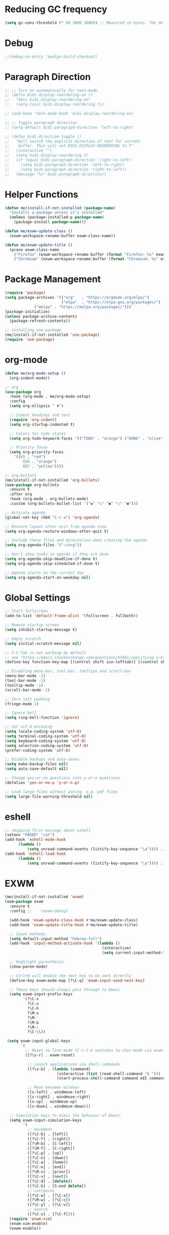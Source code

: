 #+PROPERTY: header-args:emacs-lisp :tangle /home/me/.dotfiles/emacs-init.el

* Reducing GC frequency
#+begin_src emacs-lisp
(setq gc-cons-threshold (* 50 1000 1000)) ;; Measured in bytes. The default is 800 kilobytes.
#+end_src
* Debug
#+begin_src emacs-lisp
;;(debug-on-entry 'quelpa-build-checkout)
#+end_src
* Paragraph Direction
#+begin_src emacs-lisp
  ;; ;; Turn on automatically for text-mode.
  ;; (defun bidi-display-reordering-on ()
  ;;   "Sets bidi-display-reordering-on"
  ;;   (setq-local bidi-display-reordering t))
   
  ;; (add-hook 'text-mode-hook 'bidi-display-reordering-on)

  ;; ;; Toggle paragraph direction
  ;; (setq-default bidi-paragraph-direction 'left-to-right)

  ;; (defun bidi-direction-toggle ()
  ;;   "Will switch the explicit direction of text for current
  ;;    buffer. This will set BIDI-DISPLAY-REORDERING to T"
  ;;   (interactive "")
  ;;   (setq bidi-display-reordering t)
  ;;   (if (equal bidi-paragraph-direction 'right-to-left)
  ;;     (setq bidi-paragraph-direction 'left-to-right)
  ;;     (setq bidi-paragraph-direction 'right-to-left))
  ;;   (message "%s" bidi-paragraph-direction))
#+end_src
* Helper Functions
#+begin_src emacs-lisp
(defun me/install-if-not-installed (package-name)
  "Installs a package unless it's installed"
  (unless (package-installed-p package-name)
    (package-install package-name)))

(defun me/exwm-update-class ()
  (exwm-workspace-rename-buffer exwm-class-name))

(defun me/exwm-update-title ()
  (pcase exwm-class-name
    ("Firefox" (exwm-workspace-rename-buffer (format "Firefox: %s" exwm-title)))
    ("Chromium" (exwm-workspace-rename-buffer (format "Chromium: %s" exwm-title)))))
#+end_src
* Package Management
#+begin_src emacs-lisp
(require 'package)
(setq package-archives '(("org"   . "https://orgmode.org/elpa/")
                         ("elpa"  . "https://elpa.gnu.org/packages/")
			 ("melpa" . "https://melpa.org/packages/")))
(package-initialize)
(unless package-archive-contents
  (package-refresh-contents))

;; installing use-package
(me/install-if-not-installed 'use-package)
(require 'use-package)
#+end_src
* org-mode
#+begin_src emacs-lisp
(defun me/org-mode-setup ()
  (org-indent-mode))

;; org
(use-package org
  :hook (org-mode . me/org-mode-setup)
  :config
  (setq org-ellipsis " ▼")
  
  ;; Indent headings and text
  (require 'org-indent)
  (setq org-startup-indented t)

  ;; Colors for todo states
  (setq org-todo-keyword-faces '(("TODO" . "orange") ("DONE" . "olive")))

  ;; Priority faces
  (setq org-priority-faces
	'((65 . "red")
        (66 . "orange")
        (67 . "yellow"))))

;; org-bullets
(me/install-if-not-installed 'org-bullets)
(use-package org-bullets
  :ensure t
  :after org
  :hook (org-mode . org-bullets-mode)
  :custom (org-bullets-bullet-list '("◉" "○" "●" "○" "●")))
  
;; Activate agenda
(global-set-key (kbd "C-c a") 'org-agenda)

;; Restore layout after exit from agenda view
(setq org-agenda-restore-windows-after-quit t)

;; Include these files and directories when creating the agenda
(setq org-agenda-files '("~/org"))

;; Don't show tasks in agenda if they are done
(setq org-agenda-skip-deadline-if-done t)
(setq org-agenda-skip-scheduled-if-done t)

;; Agenda starts on the current day
(setq org-agenda-start-on-weekday nil)
#+end_src
* Global Settings
#+begin_src emacs-lisp
  ;; Start fullscreen
  (add-to-list 'default-frame-alist '(fullscreen . fullboth))

  ;; Remove startup screen
  (setq inhibit-startup-message t)

  ;; Empty scratch
  (setq initial-scratch-message nil)

  ;; S-C-Tab is not working by default
  ;; see "https://emacs.stackexchange.com/questions/53461/specifying-a-binding-for-control-shift-tab"
  (define-key function-key-map [(control shift iso-lefttab)] [(control shift tab)])

  ;; Disabling menu-bar, tool-bar, tooltips and scroll-bar
  (menu-bar-mode -1)
  (tool-bar-mode -1)
  (tooltip-mode -1)
  (scroll-bar-mode -1)

  ;; Zero left padding
  (fringe-mode 1)

  ;; Ignore bell
  (setq ring-bell-function 'ignore)

  ;; Set utf-8 encoding
  (setq locale-coding-system 'utf-8)
  (setq terminal-coding-system 'utf-8)
  (setq keyboard-coding-system 'utf-8)
  (setq selection-coding-system 'utf-8)
  (prefer-coding-system 'utf-8)

  ;; Disable backups and auto-saves
  (setq make-backup-files nil)
  (setq auto-save-default nil)

  ;; Change yes-or-no questions into y-or-n questions
  (defalias 'yes-or-no-p 'y-or-n-p)

  ;; Load large files without asking. e.g. pdf files
  (setq large-file-warning-threshold nil)
#+end_src
* eshell
#+begin_src emacs-lisp
;; skipping first message about eshell
(setenv "PAGER" "cat")
(add-hook 'eshell-mode-hook
	  (lambda ()
          (setq unread-command-events (listify-key-sequence "\a")))) ;; \a is for alert, a non representable char
(add-hook 'eshell-load-hook
	  (lambda ()
          (setq unread-command-events (listify-key-sequence "\a")))) ;; \a is for alert, a non representable char

#+end_src
* EXWM
#+begin_src emacs-lisp
  (me/install-if-not-installed 'exwm)
  (use-package exwm
    :ensure t
    :config ;;    (exwm-debug)

    (add-hook 'exwm-update-class-hook #'me/exwm-update-class)
    (add-hook 'exwm-update-title-hook #'me/exwm-update-title)

    ;; Input methods
    (setq default-input-method "hebrew-full")
    (add-hook 'input-method-activate-hook '(lambda ()
                                             (interactive)
                                             (setq current-input-method-title "IL ")))

    ;; Highlight parenthesis
    (show-paren-mode)

    ;; Ctrl+Q will enable the next key to be sent directly
    (define-key exwm-mode-map [?\C-q] 'exwm-input-send-next-key)

    ;; These keys should always pass through to Emacs
    (setq exwm-input-prefix-keys
          '(?\C-x
            ?\C-u
            ?\C-h
            ?\M-x
            ?\M-`
            ?\M-&
            ?\M-:
            ?\C-\\))

   (setq exwm-input-global-keys
         `(
           ;; Reset to line-mode (C-c C-k switches to char-mode via exwm-input-release-keyboard)
           ([?\s-r] . exwm-reset)

            ;; Launch applications via shell commands
            ([?\s-&] . (lambda (command)
                         (interactive (list (read-shell-command "$ ")))
                         (start-process-shell-command command nil command)))

            ;; Move between windows
            ([s-left] . windmove-left)
            ([s-right] . windmove-right)
            ([s-up] . windmove-up)
            ([s-down] . windmove-down)))

    ;; Simulation keys to mimic the behavior of Emacs.
    (setq exwm-input-simulation-keys
          '(
            ;; movement
            ([?\C-b] . [left])
            ([?\C-f] . [right])
            ([?\M-b] . [C-left])
            ([?\M-f] . [C-right])
            ([?\C-p] . [up])
            ([?\C-n] . [down])
            ([?\C-a] . [home])
            ([?\C-e] . [end])
            ([?\M-v] . [prior])
            ([?\C-v] . [next])
            ([?\C-d] . [delete])
            ([?\C-k] . [S-end delete])
            ;; cut/paste
            ([?\C-w] . [?\C-x])
            ([?\M-w] . [?\C-c])
            ([?\C-y] . [?\C-v])
            ;; search
            ([?\C-s] . [?\C-f])))
    (require 'exwm-xim)
    (exwm-xim-enable)
    (exwm-enable))
#+end_src
* Theme
#+begin_src emacs-lisp
(me/install-if-not-installed 'zenburn-theme)
(use-package zenburn-theme
  :ensure t
  :config
  (load-theme 'zenburn t))
#+end_src
* tab-bar
#+begin_src emacs-lisp
  ;; Set scratch as new tab default
  (setq tab-bar-new-tab-choice "*scratch*")
  (set-face-attribute
    'tab-bar nil
    :background "gray30"
    ;;:foreground "purple"
    :underline nil
    :box '(:line-width 5 :color "gray30" :style nil))
  (set-face-attribute
    'tab-bar-tab nil
    :background "gray30"
    :foreground "DeepPink3"
    :underline nil
    :box '(:line-width 5 :color "gray30" :style nil))
  (set-face-attribute
    'tab-bar-tab-inactive nil
    :background "gray30"
    :foreground "purple"
    :underline nil
    :box '(:line-width 5 :color "gray30" :style nil))
  ;; (tab-bar-mode)
#+end_src
* Custom File
#+begin_src emacs-lisp
(setq-default custom-file (expand-file-name "custom.el" user-emacs-directory))
(when (file-exists-p custom-file) (load custom-file))
#+end_src
* Auto-tangle specified files
#+begin_src emacs-lisp
  (defun my/org-babel-tangle ()
    (when (member
            (buffer-file-name)
            (list (expand-file-name "~/workspace/repos/misc/linear-algebra/summary.org") ;; TODO: Find a new place.
                  (expand-file-name "~/.dotfiles/emacs-init.org")))
      ;; Dynamic scoping to the rescue
          (let ((org-confirm-babel-evaluate nil))
            (org-babel-tangle))
      ;; Update html buffer if exists for impatient-mode
            (when (string-equal (buffer-name) "summary.org")
              (let ((summary-html-buffer (get-buffer "summary.html")))
                (when summary-html-buffer
                  (with-current-buffer summary-html-buffer
                    (revert-buffer t t t)))))))

  (add-hook 'org-mode-hook (lambda () (add-hook 'after-save-hook #'my/org-babel-tangle)))
#+end_src

* Auctex
#+begin_src emacs-lisp
  (me/install-if-not-installed 'auctex)
  (use-package auctex
    :defer t
    :ensure t)
#+end_src
* LaTeX
#+begin_src emacs-lisp
(with-eval-after-load 'ox-latex
  (add-to-list 'org-latex-classes
               '("org-plain-latex"
                 "\\documentclass{book} [NO-DEFAULT-PACKAGES] [PACKAGES] [EXTRA]"
                 ("\\chapter{%s}" . "\\chapter*{%s}")
                 ("\\section{%s}" . "\\section*{%s}")
                 ("\\subsection{%s}" . "\\subsection*{%s}")
                 ("\\subsubsection{%s}" . "\\subsubsection*{%s}")
                 ("\\paragraph{%s}" . "\\paragraph*{%s}")
                 ("\\subparagraph{%s}" . "\\subparagraph*{%s}"))))
(setq org-latex-with-hyperref nil)
#+end_src
